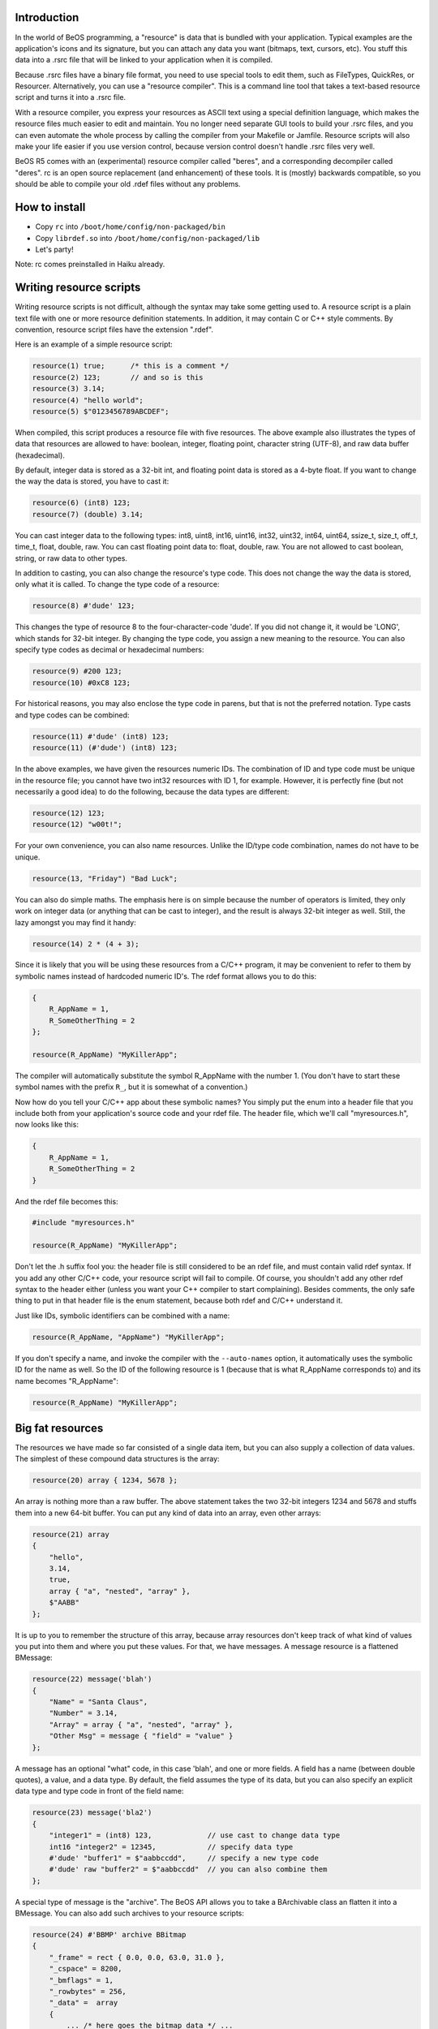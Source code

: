Introduction
============

In the world of BeOS programming, a "resource" is data that is bundled with your application.
Typical examples are the application's icons and its signature, but you can attach any data you
want (bitmaps, text, cursors, etc). You stuff this data into a .rsrc file that will be linked to
your application when it is compiled.

Because .rsrc files have a binary file format, you need to use special tools to edit them, such as
FileTypes, QuickRes, or Resourcer. Alternatively, you can use a "resource compiler". This is a
command line tool that takes a text-based resource script and turns it into a .rsrc file.

With a resource compiler, you express your resources as ASCII text using a special definition
language, which makes the resource files much easier to edit and maintain. You no longer need
separate GUI tools to build your .rsrc files, and you can even automate the whole process by
calling the compiler from your Makefile or Jamfile. Resource scripts will also make your life
easier if you use version control, because version control doesn't handle .rsrc files very well.

BeOS R5 comes with an (experimental) resource compiler called "beres", and a corresponding
decompiler called "deres". rc is an open source replacement (and enhancement) of these tools. It
is (mostly) backwards compatible, so you should be able to compile your old .rdef files without any
problems.

How to install
==============

- Copy ``rc`` into ``/boot/home/config/non-packaged/bin``
- Copy ``librdef.so`` into ``/boot/home/config/non-packaged/lib``
- Let's party!

Note: rc comes preinstalled in Haiku already.

Writing resource scripts
========================

Writing resource scripts is not difficult, although the syntax may take some getting used to. A
resource script is a plain text file with one or more resource definition statements. In addition,
it may contain C or C++ style comments. By convention, resource script files have the extension ".rdef".

Here is an example of a simple resource script:

.. code-block:: c

    resource(1) true;      /* this is a comment */
    resource(2) 123;       // and so is this
    resource(3) 3.14;
    resource(4) "hello world";
    resource(5) $"0123456789ABCDEF";

When compiled, this script produces a resource file with five resources. The above example also
illustrates the types of data that resources are allowed to have: boolean, integer, floating point,
character string (UTF-8), and raw data buffer (hexadecimal).

By default, integer data is stored as a 32-bit int, and floating point data is stored as a 4-byte
float. If you want to change the way the data is stored, you have to cast it:

.. code-block:: c

    resource(6) (int8) 123;
    resource(7) (double) 3.14;

You can cast integer data to the following types: int8, uint8, int16, uint16, int32, uint32, int64,
uint64, ssize_t, size_t, off_t, time_t, float, double, raw. You can cast floating point data to:
float, double, raw. You are not allowed to cast boolean, string, or raw data to other types.

In addition to casting, you can also change the resource's type code. This does not change the way
the data is stored, only what it is called. To change the type code of a resource:

.. code-block::

    resource(8) #'dude' 123;

This changes the type of resource 8 to the four-character-code 'dude'. If you did not change it, it
would be 'LONG', which stands for 32-bit integer. By changing the type code, you assign a new
meaning to the resource. You can also specify type codes as decimal or hexadecimal numbers:

.. code-block::

    resource(9) #200 123;
    resource(10) #0xC8 123;

For historical reasons, you may also enclose the type code in parens, but that is not the preferred
notation. Type casts and type codes can be combined:

.. code-block::

    resource(11) #'dude' (int8) 123;
    resource(11) (#'dude') (int8) 123;

In the above examples, we have given the resources numeric IDs. The combination of ID and type code
must be unique in the resource file; you cannot have two int32 resources with ID 1, for example.
However, it is perfectly fine (but not necessarily a good idea) to do the following, because the
data types are different:

.. code-block:: c

    resource(12) 123;
    resource(12) "w00t!";

For your own convenience, you can also name resources. Unlike the ID/type code combination, names
do not have to be unique.

.. code-block:: c

    resource(13, "Friday") "Bad Luck";

You can also do simple maths. The emphasis here is on simple because the number of operators is
limited, they only work on integer data (or anything that can be cast to integer), and the result
is always 32-bit integer as well. Still, the lazy amongst you may find it handy:

.. code-block:: c

    resource(14) 2 * (4 + 3);

Since it is likely that you will be using these resources from a C/C++ program, it may be
convenient to refer to them by symbolic names instead of hardcoded numeric ID's. The rdef format
allows you to do this:

.. code-block:: c

    {
        R_AppName = 1,
        R_SomeOtherThing = 2
    };

    resource(R_AppName) "MyKillerApp";

The compiler will automatically substitute the symbol R_AppName with the number 1. (You don't have
to start these symbol names with the prefix ``R_``, but it is somewhat of a convention.)

Now how do you tell your C/C++ app about these symbolic names? You simply put the enum into a
header file that you include both from your application's source code and your rdef file. The
header file, which we'll call "myresources.h", now looks like this:

.. code-block:: c

    {
        R_AppName = 1,
        R_SomeOtherThing = 2
    }

And the rdef file becomes this:

.. code-block:: c

    #include "myresources.h"

    resource(R_AppName) "MyKillerApp";

Don't let the .h suffix fool you: the header file is still considered to be an rdef file, and must
contain valid rdef syntax. If you add any other C/C++ code, your resource script will fail to
compile. Of course, you shouldn't add any other rdef syntax to the header either (unless you want
your C++ compiler to start complaining). Besides comments, the only safe thing to put in that
header file is the enum statement, because both rdef and C/C++ understand it.

Just like IDs, symbolic identifiers can be combined with a name:

.. code-block:: c

    resource(R_AppName, "AppName") "MyKillerApp";

If you don't specify a name, and invoke the compiler with the ``--auto-names`` option, it
automatically uses the symbolic ID for the name as well. So the ID of the following resource is 1
(because that is what R_AppName corresponds to) and its name becomes "R_AppName":

.. code-block:: c

    resource(R_AppName) "MyKillerApp";

Big fat resources
=================

The resources we have made so far consisted of a single data item, but you can also supply a
collection of data values. The simplest of these compound data structures is the array:

.. code-block:: c

    resource(20) array { 1234, 5678 };

An array is nothing more than a raw buffer. The above statement takes the two 32-bit integers 1234
and 5678 and stuffs them into a new 64-bit buffer. You can put any kind of data into an array, even
other arrays:

.. code-block:: c

    resource(21) array
    {
        "hello",
        3.14,
        true,
        array { "a", "nested", "array" },
        $"AABB"
    };

It is up to you to remember the structure of this array, because array resources don't keep track
of what kind of values you put into them and where you put these values. For that, we have messages.
A message resource is a flattened BMessage:

.. code-block::

    resource(22) message('blah')
    {
        "Name" = "Santa Claus",
        "Number" = 3.14,
        "Array" = array { "a", "nested", "array" },
        "Other Msg" = message { "field" = "value" }
    };

A message has an optional "what" code, in this case 'blah', and one or more fields. A field has a
name (between double quotes), a value, and a data type. By default, the field assumes the type of
its data, but you can also specify an explicit data type and type code in front of the field name:

.. code-block::

    resource(23) message('bla2')
    {
        "integer1" = (int8) 123,             // use cast to change data type
        int16 "integer2" = 12345,            // specify data type
        #'dude' "buffer1" = $"aabbccdd",     // specify a new type code
        #'dude' raw "buffer2" = $"aabbccdd"  // you can also combine them
    };

A special type of message is the "archive". The BeOS API allows you to take a BArchivable class an
flatten it into a BMessage. You can also add such archives to your resource scripts:

.. code-block::

    resource(24) #'BBMP' archive BBitmap
    {
        "_frame" = rect { 0.0, 0.0, 63.0, 31.0 },
        "_cspace" = 8200,
        "_bmflags" = 1,
        "_rowbytes" = 256,
        "_data" =  array
        {
            ... /* here goes the bitmap data */ ...
        }
    };

So what's this "rect" thing in the "_frame" field? Besides arrays and messages, the compiler also
supports a number of other data structures from the BeAPI:

+-----------+-------------------------+--------------------------------+
| Type      | Corresponds to          | Fields                         |
+===========+=========================+================================+
| point     | BPoint, B_POINT_TYPE    | float x, y                     |
+-----------+-------------------------+--------------------------------+
| rect      | BRect, B_RECT_TYPE      | float left, top, right, bottom |
+-----------+-------------------------+--------------------------------+
| rgb_color | rgb_color, B_COLOR_TYPE | uint8 red, greed, blue, alpha  |
+-----------+-------------------------+--------------------------------+

To add a color resource to your script, you can do:

.. code-block:: c

    resource(25) rgb_color { 255, 128, 0, 0 };

Or you can use the field names, in which case the order of the fields does not matter:

.. code-block:: c

    resource(26) rgb_color
    {
        blue = 0, green = 128, alpha = 0, red = 255
    };

You can also make your own data structures, or as we refer to them, "user-defined types". Suppose
that your application wants to store its GUI elements in the resources:

.. code-block::

    type #'menu' menu
    {
        string name,
        int32 count,  // how many items
        array items   // the menu items
    };

    type #'item' menuitem
    {
        string name,
        message msg,
        bool enabled = true  // default value is "true"
    };

A type has a name, an optional type code, and one or more fields. You are advised not to pick a
type code that already belongs to one of the built-in types, to avoid any confusion. Each field has
a data type, a name, and a default value. If you don't specify a default, it is typically 0 or
empty. To create a new menu resource using the types from the above example, you might do:

.. code-block::

    resource(27) menu
    {
        name = "File",
        count = 3,
        items = array
        {
           menuitem { "New...",   message('fnew') },
           menuitem { "Print...", message('fprt'), false },
           menuitem { "Exit",     message('_QRQ') }
        }
    };

Like an array, a type resource doesn't remember its internal structure. You can regard types as
fancy arrays that are easier to fill in, a template if you will. User-defined types work under the
same rules as the built-in types point, rect, and rgb_color, so you can specify the fields in order
or by their names. If you don't specify a field, its default value will be used.

Types can also have a default resource ID and/or name. If you omit to give the resource an ID or a
name, it uses the defaults from its data type. For example, this:

.. code-block:: c

    type myint { int32 i };
    resource(10, "MyName") myint { 123 };

Is equivalent to this:

.. code-block:: c

    type(10, "MyName") myint { int32 i };
    resource myint { 123 };

And to save you even more typing, simple types that have only one field can also be specified as:

.. code-block:: c

    resource myint 123;

Most data types have a fixed size; a uint16 is always 2 bytes long, a float always comprises 4
bytes, and so on. But the sizes of string and raw data resources depend on what you put in them.
Sometimes you may want to force these kinds of resources to have a fixed size as well. You can do
this as follows:

.. code-block:: c

    type fixed { string s[64] };

Any resources with type "fixed" will always contain a 64-byte string, no matter how many characters
you actually specify. Too much data will be truncated; too little data will be padded with zeroes.
Note that string resources are always terminated with a null character, so string "s" in the above
type only allows for 63 real characters. The number between the square brackets always indicates
bytes (unlike C/C++ arrays which use a similar notation).

If you have (large) binary files that you want to include in the resources, such as pictures of
Buffy, you don't need to convert the binary data to text form first. You can simply "import" the
file:

.. code-block::

    resource(22) #'PNG ' import "buffy.png";

Imported resources are always arrays (raw data), and you can specify the import statement
everywhere that array data is valid.

Application resources
=====================

All BeOS applications (except command line apps) have a basic set of resources, such as a MIME
signature, launch flags, icons, and a few others. Adding these kinds of resources is easy, because
rc also has a number of built-in types for that:

+---------------+------------------------------+--------------------------------------------------+
| Type          | Corresponds to               | Fields                                           |
+===============+==============================+==================================================+
| app_signature | the apps's MIME signature    | string signature                                 |
+---------------+------------------------------+--------------------------------------------------+
| app_flags     | the application launch flags | uint32 flags                                     |
+---------------+------------------------------+--------------------------------------------------+
| app_version   | version information          | uint32 major, middle, minor, variety, internal   |
|               |                              | string short_info, long_info                     |
+---------------+------------------------------+--------------------------------------------------+
| large_icon    | 32x32 icon                   | array of 1024 bytes                              |
+---------------+------------------------------+--------------------------------------------------+
| mini_icon     | 16x16 icon                   | array of 256 bytes                               |
+---------------+------------------------------+--------------------------------------------------+
| vector_icon   | HVIF vector icon (type VICN) | array of bytes                                   |
+---------------+------------------------------+--------------------------------------------------+
| file_types    | supported file types         | message                                          |
+---------------+------------------------------+--------------------------------------------------+

Here are some examples on how to use these resources. These things are also documented in the
Storage Kit section of the BeBook, so refer to that for more information.

The signature:

.. code-block:: c

    resource app_signature "application/x-vnd.YourName.YourApp";

The application flags determine how your application is launched. You must 'OR' together a combination of the following symbols:

- ``B_SINGLE_LAUNCH``
- ``B_MULTIPLE_LAUNCH``
- ``B_EXCLUSIVE_LAUNCH``
- ``B_BACKGROUND_APP``
- ``B_ARGV_ONLY``

For example:

.. code-block:: c

    resource app_flags B_SINGLE_LAUNCH | B_BACKGROUND_APP;

The version information resource contains a number of fields for you to fill in. Most are pretty
obvious, except maybe for the "variety" field. It can take one of the following values:

``B_APPV_DEVELOPMENT``
    development version

``B_APPV_ALPHA``
    alpha version

``B_APPV_BETA``
    beta version

``B_APPV_GAMMA``
    gamma version

``B_APPV_GOLDEN_MASTER``
    golden master

``B_APPV_FINAL``
    release version

For example:

.. code-block:: c

    resource app_version
    {
        major      = 1,
        middle     = 0,
        minor      = 0,
        variety    = B_APPV_BETA,
        internal   = 0,
        short_info = "My Cool Program",
        long_info  = "My Cool Program - Copyright Me"
    };

The supported file types resource contains a list of MIME types, not unlike this:

.. code-block:: c

    resource file_types message
    {
        "types" = "text/plain",
        "types" = "text"
    };

Compiling
=========

rc is a command line tool, which means you must run it from a Terminal window. Typical usage example:

.. code-block:: sh

    rc -o things.rsrc things.rdef

This tells rc that you wish to compile the script "things.rdef" to the resource file "things.rsrc".
The default name for the output file is "out.rsrc", but you can change that with the ``-o``
or ``--output`` switch, just like we did here.

You can specify multiple rdef files if you wish, and they will all be compiled into one big
resource file. If your rdef files #include files that are not in the current working directory,
you can add include paths with the ``-I`` or ``--include`` option. For a complete list of options,
type ``rc --help``.

If your project uses a Makefile, you can have rc automatically generate the resource file for you:

.. code-block:: make

    things.rsrc: things.rdef
    	rc -o $@ $^</PRE></BLOCKQUOTE>

.. TODO: also explain how to integrate rc in jamfiles

Decompiling
===========

Of course you can write the resource scripts by hand, but if you already have a .rsrc file you can
tell rc to decompile it. This will produce a ready-to-go rdef script, and save you some trouble.
(Although in some cases it may be necessary to edit the script a little to suit your needs.) Note
that rc isn't limited to just .rsrc files; you can decompile any file that has resources,
including applications.

For example, to decompile the file "things.rsrc" into "things.rdef", do:

.. code-block:: sh

    rc --decompile -o things.rdef things.rsrc

The decompiler produces an rdef resource script with the name "out.rdef", but you can change that
name with the ``-o`` or ``--output`` switches. If you specify the ``--auto-names`` option, rc will also
write a C/C++ header file. Any resources whose name is a valid C/C++ identifier will be added to
the header file. Now your program can access the resource using this symbolic name.

Note: Even though rc can decompile multiple .rsrc files into one script, it does not detect
conflicts in resource names or IDs. In such cases, the resulting .rdef and/or .h files may give
errors when you try to compile them.

Authors
=======

The rc resource compiler and its companion library librdef were written by `Matthijs Hollmans <mailto:mahlzeit@users.sourceforge.net>`_ for the `Haiku <http://www.haiku-os.org>`_ project. Thanks to Ingo Weinhold for the Jamfile and the Jam rules. Comments, bug reports, suggestions, and patches are welcome!
